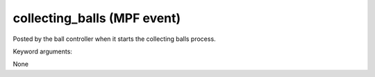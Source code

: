 collecting_balls (MPF event)
============================

Posted by the ball controller when it starts the collecting balls process.

Keyword arguments:

None
